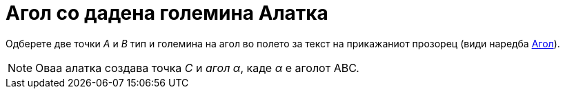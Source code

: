 = Агол со дадена големина Алатка
:page-en: tools/Angle_with_Given_Size
ifdef::env-github[:imagesdir: /mk/modules/ROOT/assets/images]

Одберете две точки _А_ и _B_ тип и големина на агол во полето за текст на прикажаниот прозорец (види наредба
xref:/commands/Агол.adoc[Агол]).

[NOTE]
====

Оваа алатка создава точка _C_ и _агол α_, каде _α_ е аголот ABC__.__

====
